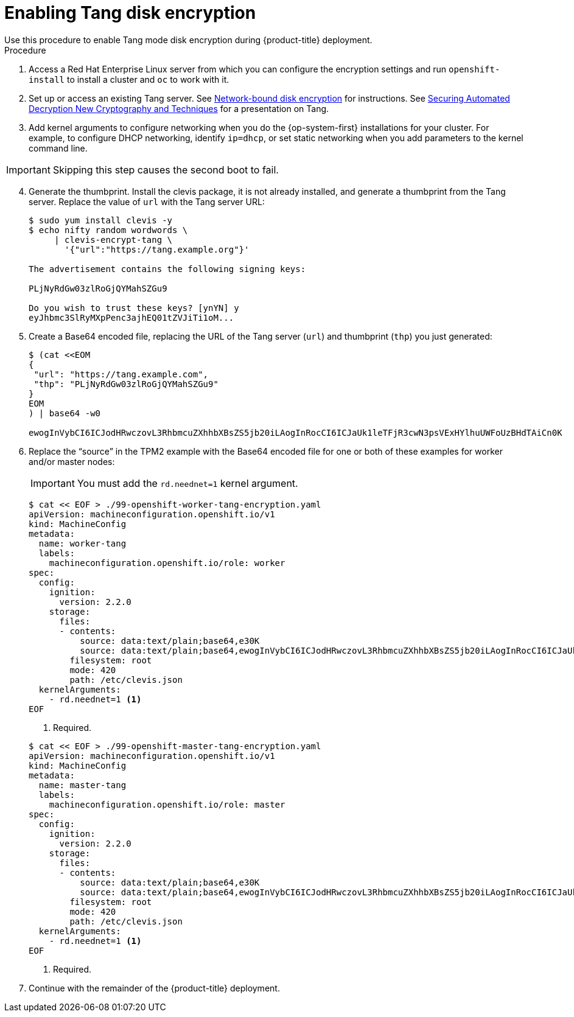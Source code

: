 // Module included in the following assemblies:
//
// * installing/install_config/installing-customizing.adoc

[id="installation-special-config-encrypt-disk-tang_{context}"]
= Enabling Tang disk encryption
Use this procedure to enable Tang mode disk encryption during {product-title} deployment.

.Procedure

. Access a Red Hat Enterprise Linux server from which you can configure the encryption
settings and run `openshift-install` to install a cluster and `oc` to work with it.
. Set up or access an existing Tang server. See link:https://access.redhat.com/documentation/en-us/red_hat_enterprise_linux/8/html/security_hardening/configuring-automated-unlocking-of-encrypted-volumes-using-policy-based-decryption_security-hardening#network-bound-disk-encryption_configuring-automated-unlocking-of-encrypted-volumes-using-policy-based-decryption[Network-bound disk encryption]
for instructions. See link:https://youtu.be/2uLKvB8Z5D0[Securing Automated Decryption New Cryptography and Techniques]
for a presentation on Tang.

. Add kernel arguments to configure networking when you do the {op-system-first} installations for your cluster. For example, to configure DHCP networking, identify `ip=dhcp`, or set static networking when you add parameters to the kernel command line.

[IMPORTANT]
====
Skipping this step causes the second boot to fail.
====

[start=4]
. Generate the thumbprint. Install the clevis package, it is not already
installed, and generate a thumbprint
from the Tang server. Replace the value of `url` with the Tang server URL:
+
----
$ sudo yum install clevis -y
$ echo nifty random wordwords \
     | clevis-encrypt-tang \
       '{"url":"https://tang.example.org"}'

The advertisement contains the following signing keys:

PLjNyRdGw03zlRoGjQYMahSZGu9

Do you wish to trust these keys? [ynYN] y
eyJhbmc3SlRyMXpPenc3ajhEQ01tZVJiTi1oM...
----
. Create a Base64 encoded file, replacing the URL of the Tang server (`url`) and thumbprint (`thp`) you just generated:
+
----
$ (cat <<EOM
{
 "url": "https://tang.example.com",
 "thp": "PLjNyRdGw03zlRoGjQYMahSZGu9"
}
EOM
) | base64 -w0

ewogInVybCI6ICJodHRwczovL3RhbmcuZXhhbXBsZS5jb20iLAogInRocCI6ICJaUk1leTFjR3cwN3psVExHYlhuUWFoUzBHdTAiCn0K
----

. Replace the “source” in the TPM2 example with the Base64 encoded file for one or both of these examples for worker and/or master nodes:
+
[IMPORTANT]
====
You must add the `rd.neednet=1` kernel argument.
====

+
----
$ cat << EOF > ./99-openshift-worker-tang-encryption.yaml
apiVersion: machineconfiguration.openshift.io/v1
kind: MachineConfig
metadata:
  name: worker-tang
  labels:
    machineconfiguration.openshift.io/role: worker
spec:
  config:
    ignition:
      version: 2.2.0
    storage:
      files:
      - contents:
          source: data:text/plain;base64,e30K
          source: data:text/plain;base64,ewogInVybCI6ICJodHRwczovL3RhbmcuZXhhbXBsZS5jb20iLAogInRocCI6ICJaUk1leTFjR3cwN3psVExHYlhuUWFoUzBHdTAiCn0K
        filesystem: root
        mode: 420
        path: /etc/clevis.json
  kernelArguments:
    - rd.neednet=1 <.>
EOF
----
<1> Required.

+
----
$ cat << EOF > ./99-openshift-master-tang-encryption.yaml
apiVersion: machineconfiguration.openshift.io/v1
kind: MachineConfig
metadata:
  name: master-tang
  labels:
    machineconfiguration.openshift.io/role: master
spec:
  config:
    ignition:
      version: 2.2.0
    storage:
      files:
      - contents:
          source: data:text/plain;base64,e30K
          source: data:text/plain;base64,ewogInVybCI6ICJodHRwczovL3RhbmcuZXhhbXBsZS5jb20iLAogInRocCI6ICJaUk1leTFjR3cwN3psVExHYlhuUWFoUzBHdTAiCn0K
        filesystem: root
        mode: 420
        path: /etc/clevis.json
  kernelArguments:
    - rd.neednet=1 <.>
EOF
----
<1> Required.
. Continue with the remainder of the {product-title} deployment.
